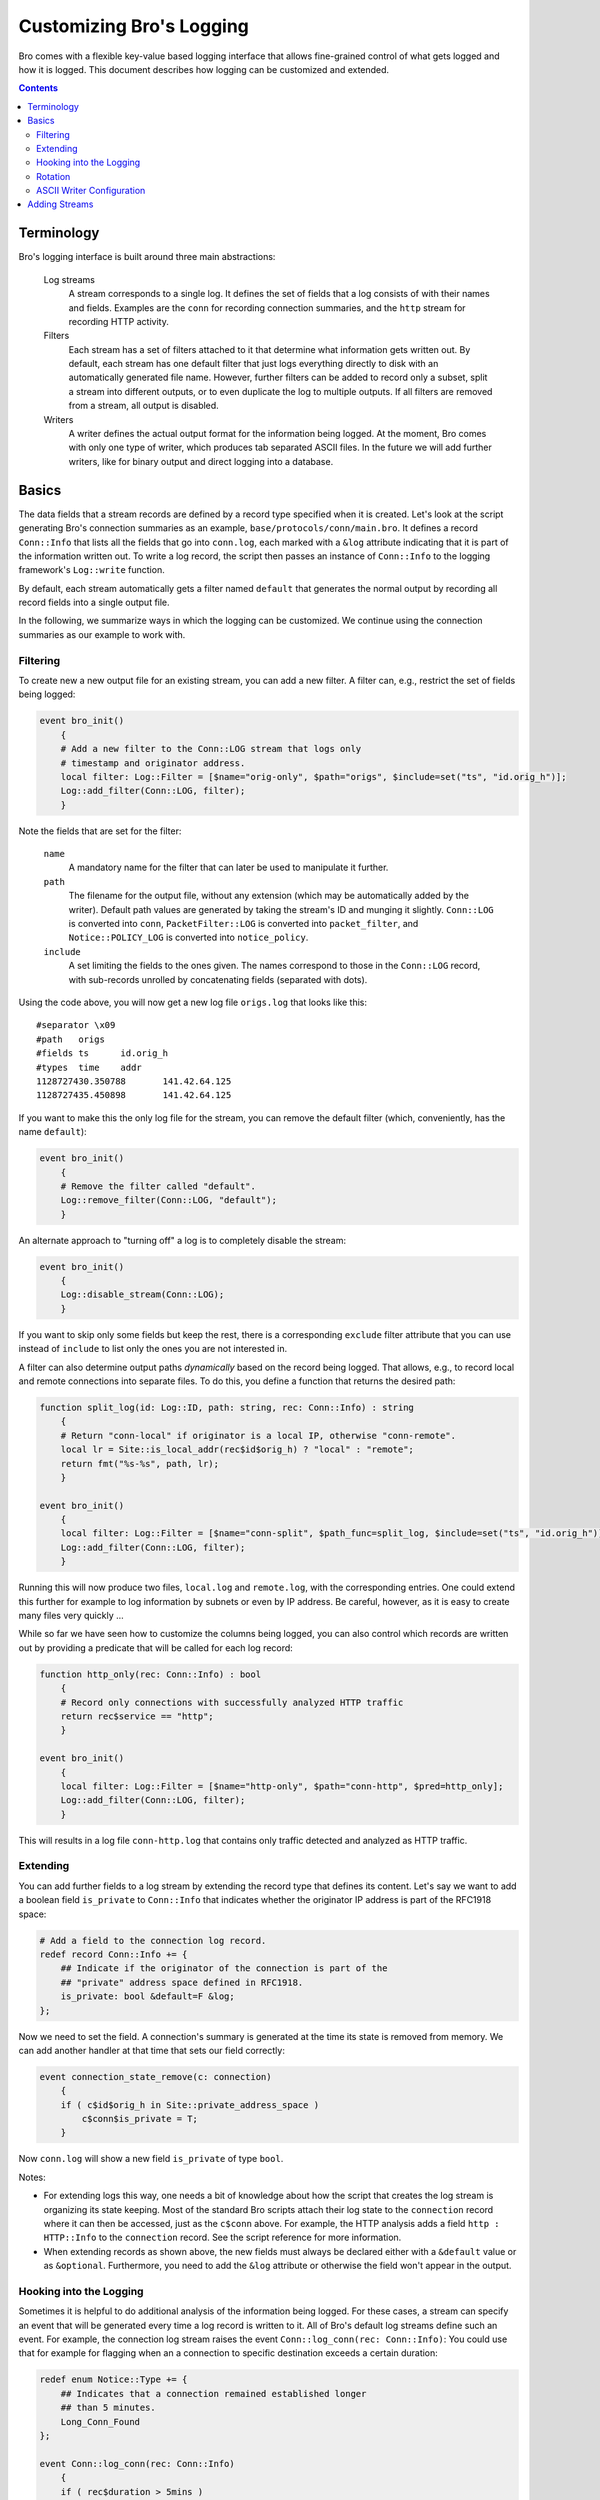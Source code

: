 ==========================
Customizing Bro's Logging
==========================

.. class:: opening

   Bro comes with a flexible key-value based logging interface that
   allows fine-grained control of what gets logged and how it is
   logged. This document describes how logging can be customized and
   extended.

.. contents::

Terminology
===========

Bro's logging interface is built around three main abstractions:

    Log streams
        A stream corresponds to a single log. It defines the set of
        fields that a log consists of with their names and fields.
        Examples are the ``conn`` for recording connection summaries,
        and the ``http`` stream for recording HTTP activity.

    Filters
        Each stream has a set of filters attached to it that determine
        what information gets written out. By default, each stream has
        one default filter that just logs everything directly to disk
        with an automatically generated file name. However, further
        filters can be added to record only a subset, split a stream
        into different outputs, or to even duplicate the log to
        multiple outputs. If all filters are removed from a stream,
        all output is disabled.

    Writers
        A writer defines the actual output format for the information
        being logged. At the moment, Bro comes with only one type of
        writer, which produces tab separated ASCII files. In the 
        future we will add further writers, like for binary output and
        direct logging into a database.

Basics
======

The data fields that a stream records are defined by a record type
specified when it is created. Let's look at the script generating
Bro's connection summaries as an example,
``base/protocols/conn/main.bro``. It defines a record ``Conn::Info``
that lists all the fields that go into ``conn.log``, each marked with
a ``&log`` attribute indicating that it is part of the information
written out. To write a log record, the script then passes an instance
of ``Conn::Info`` to the logging framework's ``Log::write`` function.

By default, each stream automatically gets a filter named ``default``
that generates the normal output by recording all record fields into a
single output file.

In the following, we summarize ways in which the logging can be
customized. We continue using the connection summaries as our example
to work with.

Filtering
---------

To create new a new output file for an existing stream, you can add a
new filter. A filter can, e.g., restrict the set of fields being
logged:

.. code:: bro:

    event bro_init()
        {
        # Add a new filter to the Conn::LOG stream that logs only
        # timestamp and originator address.
        local filter: Log::Filter = [$name="orig-only", $path="origs", $include=set("ts", "id.orig_h")];
        Log::add_filter(Conn::LOG, filter);
        }

Note the fields that are set for the filter:

    ``name``
        A mandatory name for the filter that can later be used
        to manipulate it further.

    ``path``
        The filename for the output file, without any extension (which
        may be automatically added by the writer). Default path values
        are generated by taking the stream's ID and munging it
        slightly. ``Conn::LOG`` is converted into ``conn``,
        ``PacketFilter::LOG`` is converted into ``packet_filter``, and 
        ``Notice::POLICY_LOG`` is converted into ``notice_policy``.

    ``include``
        A set limiting the fields to the ones given. The names
        correspond to those in the ``Conn::LOG`` record, with
        sub-records unrolled by concatenating fields (separated with 
        dots).

Using the code above, you will now get a new log file ``origs.log``
that looks like this::

    #separator \x09
    #path   origs
    #fields ts      id.orig_h
    #types  time    addr
    1128727430.350788       141.42.64.125
    1128727435.450898       141.42.64.125

If you want to make this the only log file for the stream, you can
remove the default filter (which, conveniently, has the name
``default``):

.. code:: bro

    event bro_init()
        {
        # Remove the filter called "default".
        Log::remove_filter(Conn::LOG, "default");
        }

An alternate approach to "turning off" a log is to completely disable
the stream:

.. code:: bro

    event bro_init()
        {
        Log::disable_stream(Conn::LOG);
        }

If you want to skip only some fields but keep the rest, there is a
corresponding ``exclude`` filter attribute that you can use instead of
``include`` to list only the ones you are not interested in.

A filter can also determine output paths *dynamically* based on the
record being logged. That allows, e.g., to record local and remote
connections into separate files. To do this, you define a function
that returns the desired path:

.. code:: bro

    function split_log(id: Log::ID, path: string, rec: Conn::Info) : string
        {
        # Return "conn-local" if originator is a local IP, otherwise "conn-remote".
        local lr = Site::is_local_addr(rec$id$orig_h) ? "local" : "remote";
        return fmt("%s-%s", path, lr);
        }

    event bro_init()
        {
        local filter: Log::Filter = [$name="conn-split", $path_func=split_log, $include=set("ts", "id.orig_h")];
        Log::add_filter(Conn::LOG, filter);
        }   

Running this will now produce two files, ``local.log`` and
``remote.log``, with the corresponding entries. One could extend this
further for example to log information by subnets or even by IP
address. Be careful, however, as it is easy to create many files very
quickly ...

.. sidebar:

    The show ``split_log`` method has one draw-back: it can be used
    only with the ``Conn::Log`` stream as the record type is hardcoded
    into its argument list. However, Bro allows to do a more generic
    variant:

    .. code:: bro

        function split_log(id: Log::ID, path: string, rec: record { id: conn_id; } ) : string
            {
            return Site::is_local_addr(rec$id$orig_h) ? "local" : "remote";
            }

    This function can be used with all log streams that have records
    containing an ``id: conn_id`` field.

While so far we have seen how to customize the columns being logged,
you can also control which records are written out by providing a
predicate that will be called for each log record:

.. code:: bro

    function http_only(rec: Conn::Info) : bool
        {
        # Record only connections with successfully analyzed HTTP traffic
        return rec$service == "http";
        }

    event bro_init()
        {
        local filter: Log::Filter = [$name="http-only", $path="conn-http", $pred=http_only];
        Log::add_filter(Conn::LOG, filter);
        }

This will results in a log file ``conn-http.log`` that contains only
traffic detected and analyzed as HTTP traffic.

Extending
---------

You can add further fields to a log stream by extending the record
type that defines its content. Let's say we want to add a boolean
field ``is_private`` to ``Conn::Info`` that indicates whether the
originator IP address is part of the RFC1918 space:

.. code:: bro

    # Add a field to the connection log record.
    redef record Conn::Info += {
        ## Indicate if the originator of the connection is part of the
        ## "private" address space defined in RFC1918.
        is_private: bool &default=F &log;
    };


Now we need to set the field. A connection's summary is generated at
the time its state is removed from memory. We can add another handler
at that time that sets our field correctly:

.. code:: bro

    event connection_state_remove(c: connection)
        {
        if ( c$id$orig_h in Site::private_address_space )
            c$conn$is_private = T;
        }

Now ``conn.log`` will show a new field ``is_private`` of type
``bool``.

Notes:

- For extending logs this way, one needs a bit of knowledge about how
  the script that creates the log stream is organizing its state
  keeping. Most of the standard Bro scripts attach their log state to
  the ``connection`` record where it can then be accessed, just as the
  ``c$conn`` above. For example, the HTTP analysis adds a field ``http
  : HTTP::Info`` to the ``connection`` record. See the script
  reference for more information.

- When extending records as shown above, the new fields must always be
  declared either with a ``&default`` value or as ``&optional``.
  Furthermore, you need to add the ``&log`` attribute or otherwise the
  field won't appear in the output.

Hooking into the Logging
------------------------

Sometimes it is helpful to do additional analysis of the information
being logged. For these cases, a stream can specify an event that will
be generated every time a log record is written to it. All of Bro's
default log streams define such an event. For example, the connection
log stream raises the event ``Conn::log_conn(rec: Conn::Info)``: You
could use that for example for flagging when an a connection to
specific destination exceeds a certain duration:

.. code:: bro

    redef enum Notice::Type += {
        ## Indicates that a connection remained established longer 
        ## than 5 minutes.
        Long_Conn_Found
    };

    event Conn::log_conn(rec: Conn::Info)
        {
        if ( rec$duration > 5mins )
            NOTICE([$note=Long_Conn_Found, 
                    $msg=fmt("unsually long conn to %s", rec$id$resp_h), 
                    $id=rec$id]);
        }

Often, these events can be an alternative to post-processing Bro logs
externally with Perl scripts. Much of what such an external script
would do later offline, one may instead do directly inside of Bro in
real-time.

Rotation
--------

ASCII Writer Configuration
--------------------------

The ASCII writer has a number of options for customizing the format of
its output, see XXX.bro.

Adding Streams
==============

It's easy to create a new log stream for custom scripts. Here's an
example for the ``Foo`` module:

.. code:: bro

    module Foo;

    export {
        # Create an ID for the our new stream. By convention, this is
        # called "LOG".
        redef enum Log::ID += { LOG };

        # Define the fields. By convention, the type is called "Info".
        type Info: record {
            ts: time     &log;
            id: conn_id  &log;
        };

        # Define a hook event. By convention, this is called
        # "log_<stream>".
        global log_foo: event(rec: Info);
        
    }

    # This event should be handled at a higher priority so that when
    # users modify your stream later and they do it at priority 0, 
    # their code runs after this.
    event bro_init() &priority=5
        {
        # Create the stream. This also adds a default filter automatically.
        Log::create_stream(Foo::LOG, [$columns=Info, $ev=log_foo]);
        }

You can also the state to the ``connection`` record to make it easily
accessible across event handlers:

.. code:: bro

    redef record connection += {
        foo: Info &optional;
        }

Now you can use the ``Log::write`` method to output log records and 
save the logged ``Foo::Info`` record into the connection record:

.. code:: bro

    event connection_established(c: connection)
        {
        local rec: Foo::Info = [$ts=network_time(), $id=c$id];
        c$foo = rec;
        Log::write(Foo::LOG, rec);
        }

See the existing scripts for how to work with such a new connection
field. A simple example is ``base/protocols/syslog/main.bro``. 

When you are developing scripts that add data to the ``connection``
record, care must be given to when and how long data is stored.
Normally data saved to the connection record will remain there for the
duration of the connection and from a practical perspective it's not
uncommon to need to delete that data before the end of the connection.
